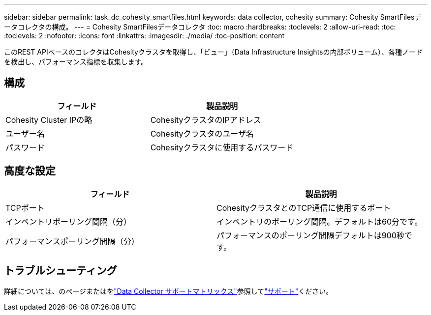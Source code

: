 ---
sidebar: sidebar 
permalink: task_dc_cohesity_smartfiles.html 
keywords: data collector, cohesity 
summary: Cohesity SmartFilesデータコレクタの構成。 
---
= Cohesity SmartFilesデータコレクタ
:toc: macro
:hardbreaks:
:toclevels: 2
:allow-uri-read: 
:toc: 
:toclevels: 2
:nofooter: 
:icons: font
:linkattrs: 
:imagesdir: ./media/
:toc-position: content


[role="lead"]
このREST APIベースのコレクタはCohesityクラスタを取得し、「ビュー」（Data Infrastructure Insightsの内部ボリューム）、各種ノードを検出し、パフォーマンス指標を収集します。



== 構成

[cols="2*"]
|===
| フィールド | 製品説明 


| Cohesity Cluster IPの略 | CohesityクラスタのIPアドレス 


| ユーザー名 | Cohesityクラスタのユーザ名 


| パスワード | Cohesityクラスタに使用するパスワード 
|===


== 高度な設定

[cols="2*"]
|===
| フィールド | 製品説明 


| TCPポート | CohesityクラスタとのTCP通信に使用するポート 


| インベントリポーリング間隔（分） | インベントリのポーリング間隔。デフォルトは60分です。 


| パフォーマンスポーリング間隔（分） | パフォーマンスのポーリング間隔デフォルトは900秒です。 
|===


== トラブルシューティング

詳細については、のページまたはをlink:reference_data_collector_support_matrix.html["Data Collector サポートマトリックス"]参照してlink:concept_requesting_support.html["サポート"]ください。
